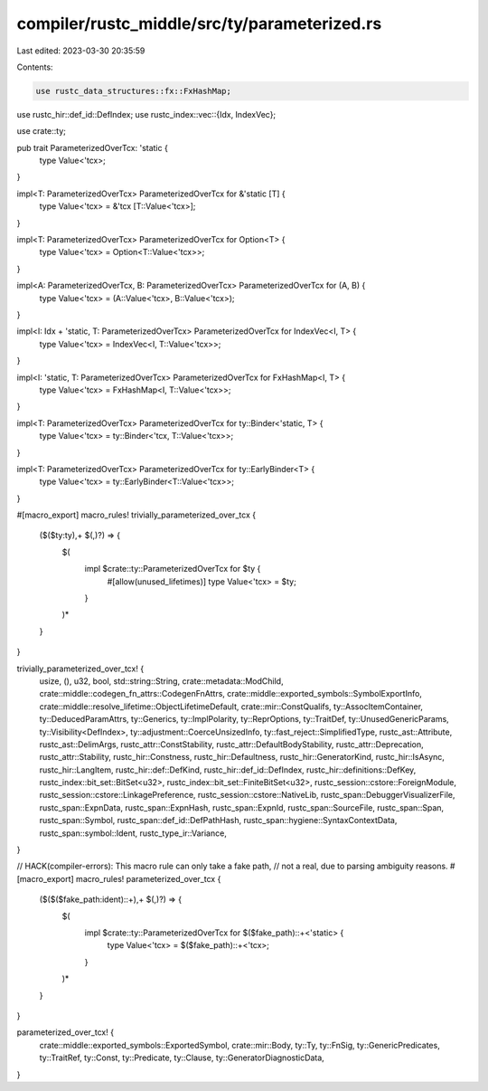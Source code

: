 compiler/rustc_middle/src/ty/parameterized.rs
=============================================

Last edited: 2023-03-30 20:35:59

Contents:

.. code-block:: rs

    use rustc_data_structures::fx::FxHashMap;
use rustc_hir::def_id::DefIndex;
use rustc_index::vec::{Idx, IndexVec};

use crate::ty;

pub trait ParameterizedOverTcx: 'static {
    type Value<'tcx>;
}

impl<T: ParameterizedOverTcx> ParameterizedOverTcx for &'static [T] {
    type Value<'tcx> = &'tcx [T::Value<'tcx>];
}

impl<T: ParameterizedOverTcx> ParameterizedOverTcx for Option<T> {
    type Value<'tcx> = Option<T::Value<'tcx>>;
}

impl<A: ParameterizedOverTcx, B: ParameterizedOverTcx> ParameterizedOverTcx for (A, B) {
    type Value<'tcx> = (A::Value<'tcx>, B::Value<'tcx>);
}

impl<I: Idx + 'static, T: ParameterizedOverTcx> ParameterizedOverTcx for IndexVec<I, T> {
    type Value<'tcx> = IndexVec<I, T::Value<'tcx>>;
}

impl<I: 'static, T: ParameterizedOverTcx> ParameterizedOverTcx for FxHashMap<I, T> {
    type Value<'tcx> = FxHashMap<I, T::Value<'tcx>>;
}

impl<T: ParameterizedOverTcx> ParameterizedOverTcx for ty::Binder<'static, T> {
    type Value<'tcx> = ty::Binder<'tcx, T::Value<'tcx>>;
}

impl<T: ParameterizedOverTcx> ParameterizedOverTcx for ty::EarlyBinder<T> {
    type Value<'tcx> = ty::EarlyBinder<T::Value<'tcx>>;
}

#[macro_export]
macro_rules! trivially_parameterized_over_tcx {
    ($($ty:ty),+ $(,)?) => {
        $(
            impl $crate::ty::ParameterizedOverTcx for $ty {
                #[allow(unused_lifetimes)]
                type Value<'tcx> = $ty;
            }
        )*
    }
}

trivially_parameterized_over_tcx! {
    usize,
    (),
    u32,
    bool,
    std::string::String,
    crate::metadata::ModChild,
    crate::middle::codegen_fn_attrs::CodegenFnAttrs,
    crate::middle::exported_symbols::SymbolExportInfo,
    crate::middle::resolve_lifetime::ObjectLifetimeDefault,
    crate::mir::ConstQualifs,
    ty::AssocItemContainer,
    ty::DeducedParamAttrs,
    ty::Generics,
    ty::ImplPolarity,
    ty::ReprOptions,
    ty::TraitDef,
    ty::UnusedGenericParams,
    ty::Visibility<DefIndex>,
    ty::adjustment::CoerceUnsizedInfo,
    ty::fast_reject::SimplifiedType,
    rustc_ast::Attribute,
    rustc_ast::DelimArgs,
    rustc_attr::ConstStability,
    rustc_attr::DefaultBodyStability,
    rustc_attr::Deprecation,
    rustc_attr::Stability,
    rustc_hir::Constness,
    rustc_hir::Defaultness,
    rustc_hir::GeneratorKind,
    rustc_hir::IsAsync,
    rustc_hir::LangItem,
    rustc_hir::def::DefKind,
    rustc_hir::def_id::DefIndex,
    rustc_hir::definitions::DefKey,
    rustc_index::bit_set::BitSet<u32>,
    rustc_index::bit_set::FiniteBitSet<u32>,
    rustc_session::cstore::ForeignModule,
    rustc_session::cstore::LinkagePreference,
    rustc_session::cstore::NativeLib,
    rustc_span::DebuggerVisualizerFile,
    rustc_span::ExpnData,
    rustc_span::ExpnHash,
    rustc_span::ExpnId,
    rustc_span::SourceFile,
    rustc_span::Span,
    rustc_span::Symbol,
    rustc_span::def_id::DefPathHash,
    rustc_span::hygiene::SyntaxContextData,
    rustc_span::symbol::Ident,
    rustc_type_ir::Variance,
}

// HACK(compiler-errors): This macro rule can only take a fake path,
// not a real, due to parsing ambiguity reasons.
#[macro_export]
macro_rules! parameterized_over_tcx {
    ($($($fake_path:ident)::+),+ $(,)?) => {
        $(
            impl $crate::ty::ParameterizedOverTcx for $($fake_path)::+<'static> {
                type Value<'tcx> = $($fake_path)::+<'tcx>;
            }
        )*
    }
}

parameterized_over_tcx! {
    crate::middle::exported_symbols::ExportedSymbol,
    crate::mir::Body,
    ty::Ty,
    ty::FnSig,
    ty::GenericPredicates,
    ty::TraitRef,
    ty::Const,
    ty::Predicate,
    ty::Clause,
    ty::GeneratorDiagnosticData,
}


